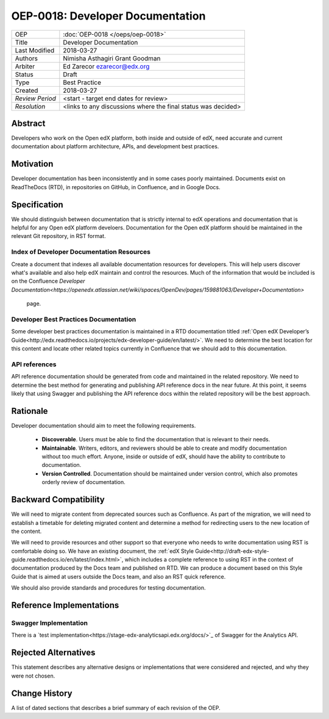 #################################
OEP-0018: Developer Documentation
#################################

+-----------------+--------------------------------------------------------+
| OEP             | :doc:`OEP-0018 </oeps/oep-0018>`                       |
+-----------------+--------------------------------------------------------+
| Title           | Developer Documentation                                |
+-----------------+--------------------------------------------------------+
| Last Modified   | 2018-03-27                                             |
+-----------------+--------------------------------------------------------+
| Authors         | Nimisha Asthagiri                                      |
|                 | Grant Goodman                                          |
+-----------------+--------------------------------------------------------+
| Arbiter         | Ed Zarecor ezarecor@edx.org                            |
+-----------------+--------------------------------------------------------+
| Status          | Draft                                                  |
+-----------------+--------------------------------------------------------+
| Type            | Best Practice                                          |
+-----------------+--------------------------------------------------------+
| Created         | 2018-03-27                                             |
+-----------------+--------------------------------------------------------+
| `Review Period` | <start - target end dates for review>                  |
+-----------------+--------------------------------------------------------+
| `Resolution`    | <links to any discussions where the final              |
|                 | status was decided>                                    |
+-----------------+--------------------------------------------------------+

********
Abstract
********

Developers who work on the Open edX platform, both inside and outside of edX,
need accurate and current documentation about platform architecture, APIs, and
development best practices.

**********
Motivation
**********

Developer documentation has been inconsistently and in some cases poorly
maintained. Documents exist on ReadTheDocs (RTD), in repositories on GitHub,
in Confluence, and in Google Docs.

*************
Specification
*************

We should distinguish between documentation that is strictly internal to edX
operations and documentation that is helpful for any Open edX platform
develoers. Documentation for the Open edX platform should be maintained in the
relevant Git repository, in RST format.

==========================================
Index of Developer Documentation Resources
==========================================

Create a document that indexes all available documentation resources for
developers. This will help users discover what's available and also help edX
maintain and control the resources. Much of the information that would be
included is on the Confluence
`Developer Documentation<https://openedx.atlassian.net/wiki/spaces/OpenDev/pages/159881063/Developer+Documentation>`
 page.

======================================
Developer Best Practices Documentation
======================================

Some developer best practices documentation is maintained in a RTD
documentation titled
:ref:`Open edX Developer’s Guide<http://edx.readthedocs.io/projects/edx-developer-guide/en/latest/>`.
We need to determine the best location for this content and locate other
related topics currently in Confluence that we should add to this
documentation.

==============
API references
==============

API reference documentation should be generated from code and maintained in the
related repository. We need to determine the best method for generating and
publishing API reference docs in the near future. At this point, it seems
likely that using Swagger and publishing the API reference docs within the
related repository will be the best approach.

*********
Rationale
*********

Developer documentation should aim to meet the following requirements.

   * **Discoverable**. Users must be able to find the documentation that is
     relevant to their needs.
   * **Maintainable**. Writers, editors, and reviewers should be able to
     create and modify documentation without too much effort. Anyone, inside
     or outside of edX, should have the ability to contribute to documentation.
   * **Version Controlled**. Documentation should be maintained under version
     control, which also promotes orderly review of documentation.

**********************
Backward Compatibility
**********************

We will need to migrate content from deprecated sources such as Confluence. As
part of the migration, we will need to establish a timetable for deleting
migrated content and determine a method for redirecting users to the new
location of the content.

We will need to provide resources and other support so that everyone who needs
to write documentation using RST is comfortable doing so. We have an existing
document, the :ref:`edX Style Guide<http://draft-edx-style-
guide.readthedocs.io/en/latest/index.html>`, which includes a complete
reference to using RST in the context of documentation produced by the Docs
team and published on RTD. We can produce a document based on this Style Guide
that is aimed at users outside the Docs team, and also an RST quick reference.

We should also provide standards and procedures for testing documentation.

*************************
Reference Implementations
*************************



======================
Swagger Implementation
======================

There is a
`test implementation<https://stage-edx-analyticsapi.edx.org/docs/>`_ of
Swagger for the Analytics API.

*********************
Rejected Alternatives
*********************

This statement describes any alternative designs or implementations that were
considered and rejected, and why they were not chosen.

**************
Change History
**************

A list of dated sections that describes a brief summary of each revision of the
OEP.
